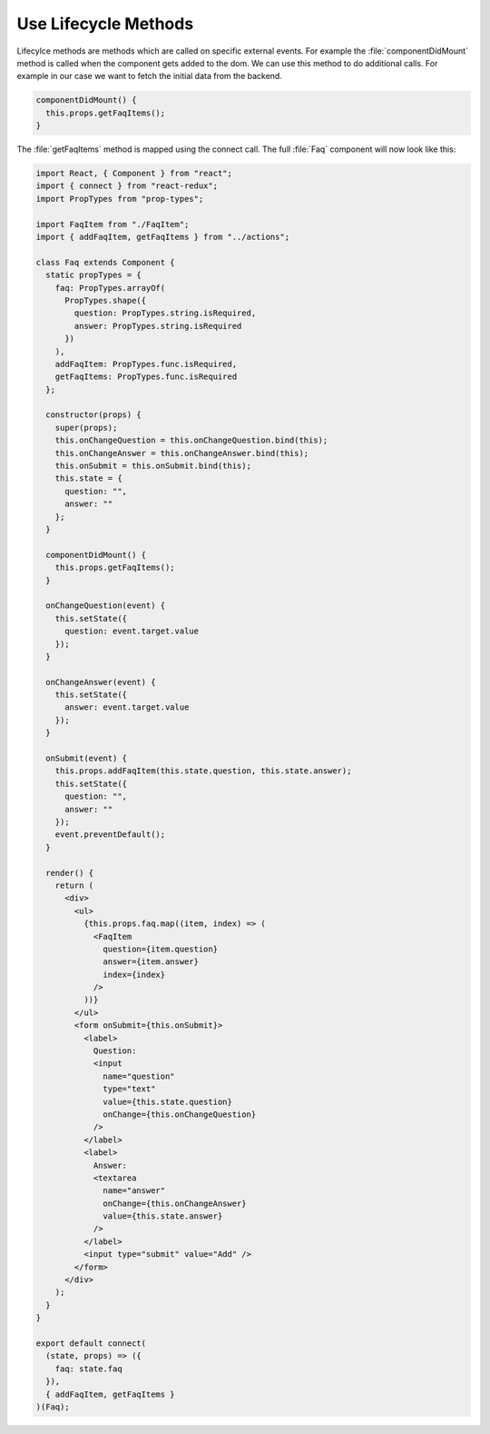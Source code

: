 .. _lifecycle_methods-label:

=====================
Use Lifecycle Methods
=====================

Lifecylce methods are methods which are called on specific external events.
For example the :file:`componentDidMount` method is called when the component gets added to the dom.
We can use this method to do additional calls.
For example in our case we want to fetch the initial data from the backend.

.. code-block:: jsx

    componentDidMount() {
      this.props.getFaqItems();
    }

The :file:`getFaqItems` method is mapped using the connect call.
The full :file:`Faq` component will now look like this:

.. code-block:: jsx

    import React, { Component } from "react";
    import { connect } from "react-redux";
    import PropTypes from "prop-types";

    import FaqItem from "./FaqItem";
    import { addFaqItem, getFaqItems } from "../actions";

    class Faq extends Component {
      static propTypes = {
        faq: PropTypes.arrayOf(
          PropTypes.shape({
            question: PropTypes.string.isRequired,
            answer: PropTypes.string.isRequired
          })
        ),
        addFaqItem: PropTypes.func.isRequired,
        getFaqItems: PropTypes.func.isRequired
      };

      constructor(props) {
        super(props);
        this.onChangeQuestion = this.onChangeQuestion.bind(this);
        this.onChangeAnswer = this.onChangeAnswer.bind(this);
        this.onSubmit = this.onSubmit.bind(this);
        this.state = {
          question: "",
          answer: ""
        };
      }

      componentDidMount() {
        this.props.getFaqItems();
      }

      onChangeQuestion(event) {
        this.setState({
          question: event.target.value
        });
      }

      onChangeAnswer(event) {
        this.setState({
          answer: event.target.value
        });
      }

      onSubmit(event) {
        this.props.addFaqItem(this.state.question, this.state.answer);
        this.setState({
          question: "",
          answer: ""
        });
        event.preventDefault();
      }

      render() {
        return (
          <div>
            <ul>
              {this.props.faq.map((item, index) => (
                <FaqItem
                  question={item.question}
                  answer={item.answer}
                  index={index}
                />
              ))}
            </ul>
            <form onSubmit={this.onSubmit}>
              <label>
                Question:
                <input
                  name="question"
                  type="text"
                  value={this.state.question}
                  onChange={this.onChangeQuestion}
                />
              </label>
              <label>
                Answer:
                <textarea
                  name="answer"
                  onChange={this.onChangeAnswer}
                  value={this.state.answer}
                />
              </label>
              <input type="submit" value="Add" />
            </form>
          </div>
        );
      }
    }

    export default connect(
      (state, props) => ({
        faq: state.faq
      }),
      { addFaqItem, getFaqItems }
    )(Faq);
